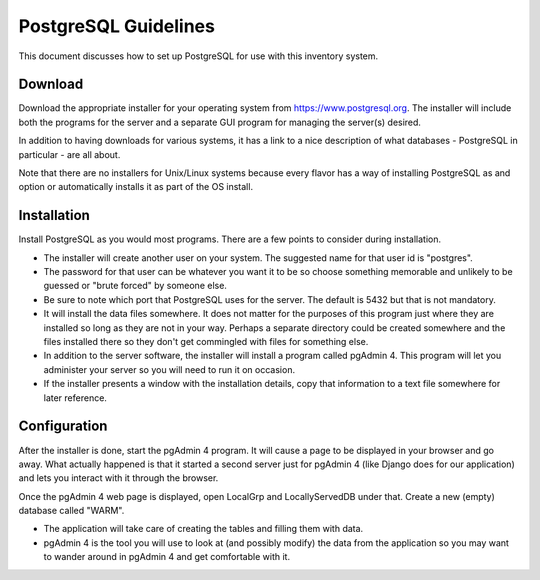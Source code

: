 *********************
PostgreSQL Guidelines
*********************

This document discusses how to set up PostgreSQL for use with this inventory
system.

Download
========

Download the appropriate installer for your operating system from
https://www.postgresql.org.  The installer will include both the programs
for the server and a separate GUI program for managing the server(s) desired.

In addition to having downloads for various systems, it has a link to a nice
description of what databases - PostgreSQL in particular - are all about.

Note that there are no installers for Unix/Linux systems because every
flavor has a way of installing PostgreSQL as and option or automatically
installs it as part of the OS install.

Installation
============

Install PostgreSQL as you would most programs.  There are a few points to
consider during installation.

-   The installer will create another user on your system.  The suggested
    name for that user id is "postgres".

-   The password for that user can be whatever you want it to be so choose
    something memorable and unlikely to be guessed or "brute forced" by
    someone else.

-   Be sure to note which port that PostgreSQL uses for the server.  The
    default is 5432 but that is not mandatory.

-   It will install the data files somewhere.  It does not matter for the
    purposes of this program just where they are installed so long as they
    are not in your way.  Perhaps a separate directory could be created
    somewhere and the files installed there so they don't get commingled
    with files for something else.

-   In addition to the server software, the installer will install a program
    called pgAdmin 4.  This program will let you administer your server so
    you will need to run it on occasion.

-   If the installer presents a window with the installation details, copy
    that information to a text file somewhere for later reference.

Configuration
=============

After the installer is done, start the pgAdmin 4 program.  It will cause a
page to be displayed in your browser and go away.  What actually happened is
that it started a second server just for pgAdmin 4 (like Django does for our
application) and lets you interact with it through the browser.

Once the pgAdmin 4 web page is displayed, open LocalGrp and LocallyServedDB
under that.  Create a new (empty) database called "WARM".

-   The application will take care of creating the tables and filling them
    with data.

-   pgAdmin 4 is the tool you will use to look at (and possibly modify) the
    data from the application so you may want to wander around in pgAdmin 4
    and get comfortable with it.
